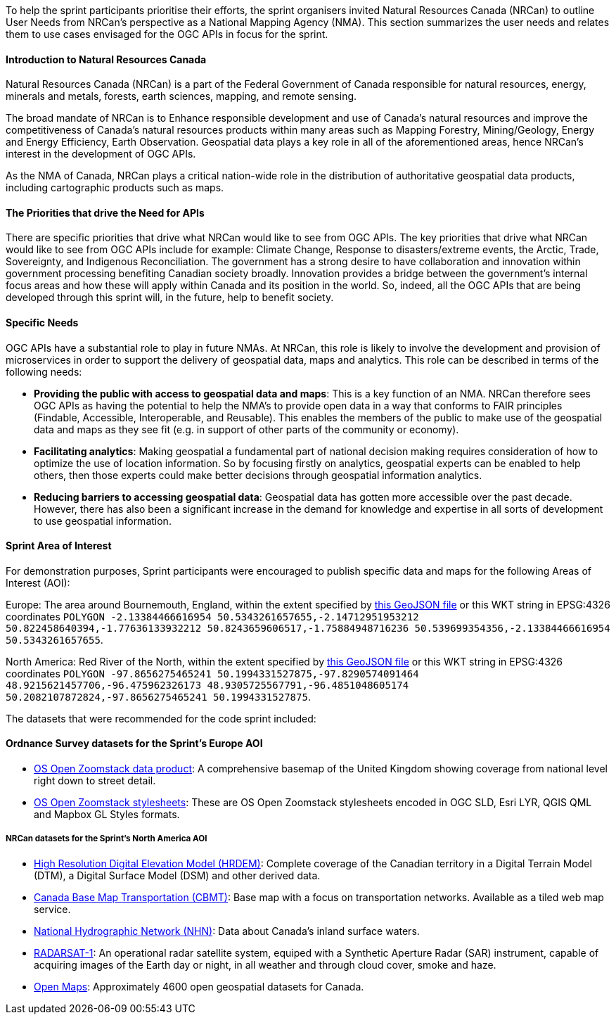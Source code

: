 
To help the sprint participants prioritise their efforts, the sprint organisers invited Natural Resources Canada (NRCan) to outline User Needs from NRCan's perspective as a National Mapping Agency (NMA). This section summarizes the user needs and relates them to use cases envisaged for the OGC APIs in focus for the sprint.

==== Introduction to Natural Resources Canada

Natural Resources Canada (NRCan) is a part of the Federal Government of Canada responsible for natural resources, energy, minerals and metals, forests, earth sciences, mapping, and remote sensing.

The broad mandate of NRCan is to Enhance responsible development and use of Canada's natural resources and improve the competitiveness of Canada's natural resources products within many areas such as Mapping Forestry, Mining/Geology, Energy and Energy Efficiency, Earth Observation. Geospatial data plays a key role in all of the aforementioned areas, hence NRCan's interest in the development of OGC APIs.

As the NMA of Canada, NRCan plays a critical nation-wide role in the distribution of authoritative geospatial data products, including cartographic products such as maps.

==== The Priorities that drive the Need for APIs

There are specific priorities that drive what NRCan would like to see from OGC APIs. The key priorities that drive what NRCan would like to see from OGC APIs include for example: Climate Change, Response to disasters/extreme events, the Arctic, Trade, Sovereignty, and Indigenous Reconciliation. The government has a strong desire to have collaboration and innovation within government processing benefiting Canadian society broadly. Innovation provides a bridge between the government's internal focus areas and how these will apply within Canada and its position in the world. So, indeed, all the OGC APIs that are being developed through this sprint will, in the future, help to benefit society.


==== Specific Needs

OGC APIs have a substantial role to play in future NMAs. At NRCan, this role is likely to involve the development and provision of microservices in order to support the delivery of geospatial data, maps and analytics. This role can be described in terms of the following needs:

* *Providing the public with access to geospatial data and maps*: This is a key function of an NMA. NRCan therefore sees OGC APIs as having the potential to help the NMA's to provide open data in a way that conforms to FAIR principles (Findable, Accessible, Interoperable, and Reusable). This enables the members of the public to make use of the geospatial data and maps as they see fit (e.g. in support of other parts of the community or economy).

* *Facilitating analytics*: Making geospatial a fundamental part of national decision making requires consideration of how to optimize the use of location information. So by focusing firstly on analytics, geospatial experts can be enabled to help others, then those experts could make better decisions through geospatial information analytics.

* *Reducing barriers to accessing geospatial data*: Geospatial data has gotten more accessible over the past decade. However, there has also been a significant increase in the demand for knowledge and expertise in all sorts of development to use geospatial information.

==== Sprint Area of Interest

For demonstration purposes, Sprint participants were encouraged to publish specific data and maps for the following Areas of Interest (AOI):

Europe: The area around Bournemouth, England, within the extent specified by https://github.com/opengeospatial/ogcapi-code-sprint-2021-05/blob/main/BournemouthAOI.geojson[this GeoJSON file] or this WKT string in EPSG:4326 coordinates `POLYGON -2.13384466616954 50.5343261657655,-2.14712951953212 50.822458640394,-1.77636133932212 50.8243659606517,-1.75884948716236 50.539699354356,-2.13384466616954 50.5343261657655`.

North America: Red River of the North, within the extent specified by https://github.com/opengeospatial/ogcapi-code-sprint-2021-05/blob/main/RedRiverAOI.geojson[this GeoJSON file] or this WKT string in EPSG:4326 coordinates `POLYGON -97.8656275465241 50.1994331527875,-97.8290574091464 48.9215621457706,-96.475962326173 48.9305725567791,-96.4851048605174 50.2082107872824,-97.8656275465241 50.1994331527875`.

The datasets that were recommended for the code sprint included:

==== Ordnance Survey datasets for the Sprint's Europe AOI

* https://os.uk/business-government/products/open-zoomstack[OS Open Zoomstack data product]: A comprehensive basemap of the United Kingdom showing coverage from national level right down to street detail.
* https://github.com/OrdnanceSurvey/OS-Open-Zoomstack-Stylesheets[OS Open Zoomstack stylesheets]: These are OS Open Zoomstack stylesheets encoded in OGC SLD, Esri LYR, QGIS QML and Mapbox GL Styles formats.

===== NRCan datasets for the Sprint's North America AOI

* https://open.canada.ca/data/en/dataset/957782bf-847c-4644-a757-e383c0057995[High Resolution Digital Elevation Model (HRDEM)]: Complete coverage of the Canadian territory in a Digital Terrain Model (DTM), a Digital Surface Model (DSM) and other derived data.
* https://open.canada.ca/data/en/dataset/296de17c-001c-4435-8f9a-f5acab632e85[Canada Base Map Transportation (CBMT)]: Base map with a focus on transportation networks. Available as a tiled web map service.
* https://www.nrcan.gc.ca/science-and-data/science-and-research/earth-sciences/geography/topographic-information/geobase-surface-water-program-geeau/national-hydrographic-network/21361[National Hydrographic Network (NHN)]: Data about Canada’s inland surface waters.
* https://www.asc-csa.gc.ca/eng/satellites/radarsat1/Default.asp[RADARSAT-1]: An operational radar satellite system, equiped with a Synthetic Aperture Radar (SAR) instrument, capable of acquiring images of the Earth day or night, in all weather and through cloud cover, smoke and haze.
* http://open.canada.ca/en/open-maps[Open Maps]: Approximately 4600 open geospatial datasets for Canada.
